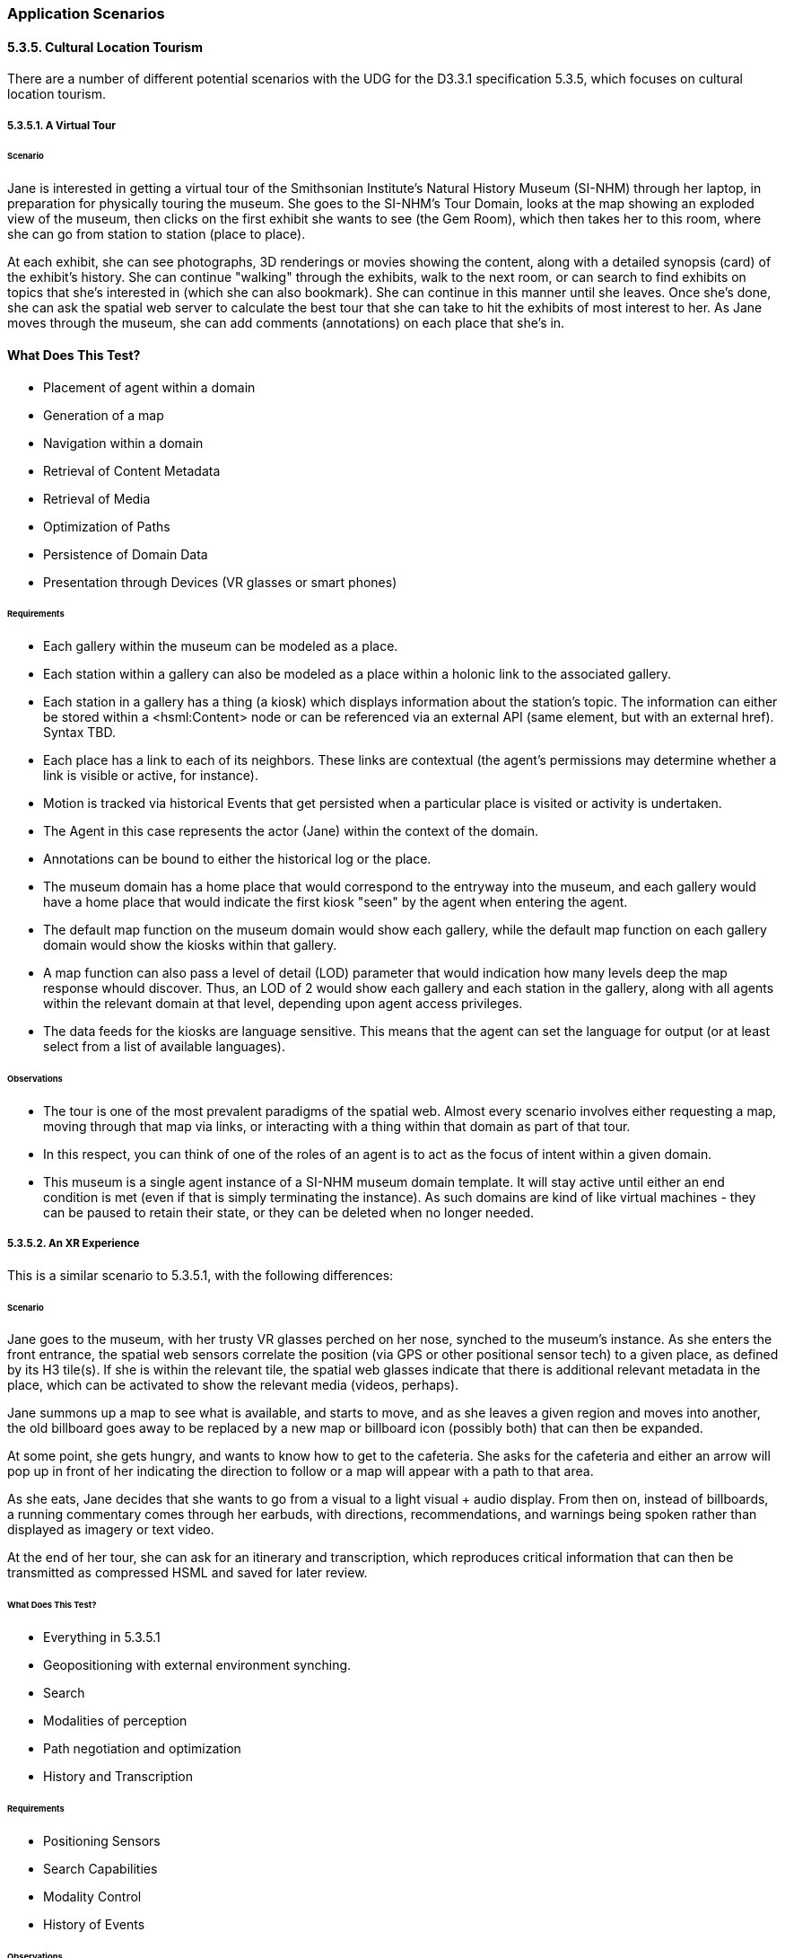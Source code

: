 === Application Scenarios

==== 5.3.5. Cultural Location Tourism

There are a number of different potential scenarios with the UDG for the D3.3.1 specification 5.3.5, which focuses on cultural location tourism.

===== 5.3.5.1. A Virtual Tour

====== Scenario

Jane is interested in getting a virtual tour of the Smithsonian Institute's Natural History Museum (SI-NHM) through her laptop, in preparation for physically touring the museum. She goes to the SI-NHM's Tour Domain, looks at the map showing an exploded view of the museum, then clicks on the first exhibit she wants to see (the Gem Room), which then takes her to this room, where she can go from station to station (place to place). 

At each exhibit, she can see photographs, 3D renderings or movies showing the content, along with a detailed synopsis (card) of the exhibit's history. She can continue "walking" through the exhibits, walk to the next room, or can search to find exhibits on topics that she's interested in (which she can also bookmark). She can continue in this manner until she leaves. Once she's done, she can ask the spatial web server to calculate the best tour that she can take to hit the exhibits of most interest to her. As Jane moves through the museum, she can add comments (annotations) on each place that she's in. 

#### What Does This Test?

* Placement of agent within a domain
* Generation of a map
* Navigation within a domain
* Retrieval of Content Metadata
* Retrieval of Media
* Optimization of Paths
* Persistence of Domain Data
* Presentation through Devices (VR glasses or smart phones)

====== Requirements

* Each gallery within the museum can be modeled as a place.
* Each station within a gallery can also be modeled as a place within a holonic link to the associated gallery. 
* Each station in a gallery has a thing (a kiosk) which displays information about the station's topic. The information can either be stored within a <hsml:Content> node or can be referenced via an external API (same element, but with an external href). Syntax TBD.
* Each place has a link to each of its neighbors. These links are contextual (the agent's permissions may determine whether a link is visible or active, for instance).
* Motion is tracked via historical Events that get persisted when a particular place is visited or activity is undertaken.
* The Agent in this case represents the actor (Jane) within the context of the domain.
* Annotations can be bound to either the historical log or the place.
* The museum domain has a home place that would correspond to the entryway into the museum, and each gallery would have a home place that would indicate the first kiosk "seen" by the agent when entering the agent.
* The default map function on the museum domain would show each gallery, while the default map function on each gallery domain would show the kiosks within that gallery. 
* A map function can also pass a level of detail (LOD) parameter that would indication how many levels deep the map response whould discover. Thus, an LOD of 2 would show each gallery and each station in the gallery, along with all agents within the relevant domain at that level, depending upon agent access privileges.
* The data feeds for the kiosks are language sensitive. This means that the agent can set the language for output (or at least select from a list of available languages).

====== Observations

* The tour is one of the most prevalent paradigms of the spatial web. Almost every scenario involves either requesting a map, moving through that map via links, or interacting with a thing within that domain as part of that tour. 
* In this respect, you can think of one of the roles of an agent is to act as the focus of intent within a given domain. 
* This museum is a single agent instance of a SI-NHM museum domain template. It will stay active until either an end condition is met (even if that is simply terminating the instance). As such domains are kind of like virtual machines - they can be paused to retain their state, or they can be deleted when no longer needed.

===== 5.3.5.2. An XR Experience

This is a similar scenario to 5.3.5.1, with the following differences:

======  Scenario

Jane goes to the museum, with her trusty VR glasses perched on her nose, synched to the museum's instance. As she enters the front entrance, the spatial web sensors correlate the position (via GPS or other positional sensor tech) to a given place, as defined by its H3 tile(s). If she is within the relevant tile, the spatial web glasses indicate that there is additional relevant metadata in the place, which can be activated to show the relevant media (videos, perhaps).

Jane summons up a map to see what is available, and starts to move, and as she leaves a given region and moves into another, the old billboard goes away to be replaced by a new map or billboard icon (possibly both) that can then be expanded.

At some point, she gets hungry, and wants to know how to get to the cafeteria. She asks for the cafeteria and either an arrow will pop up in front of her indicating the direction to follow or a map will appear with a path to that area. 

As she eats, Jane decides that she wants to go from a visual to a light visual + audio display. From then on, instead of billboards, a running commentary comes through her earbuds, with directions, recommendations, and warnings being spoken rather than displayed as imagery or text video.

At the end of her tour, she can ask for an itinerary and transcription, which reproduces critical information that can then be transmitted as compressed HSML and saved for later review.

====== What Does This Test?

* Everything in 5.3.5.1
* Geopositioning with external environment synching.
* Search
* Modalities of perception
* Path negotiation and optimization
* History and Transcription

====== Requirements

* Positioning Sensors
* Search Capabilities
* Modality Control
* History of Events

====== Observations
* Sensors within the client device can provide mapping to a spatial position, which can then be transformed into a tile position, correlating with a given place within the model. Note that if somehow the actor ends up outside of defined tiles, then an algorithm can be used to determine the closest place within the domain, which can be correlated to suggest directions. 
* Search is a query against places, things and agents respectively that will suggest candidates that most closely match the query parameters. This will generally be displayed as a list, and can be filtered by type. Search is sensitive to agent permissions.
* Modality may be a function of the client or the node, but will typically work by transforming a map in RDF into some other form (an image, a diagram, audio, a movie, 3d environment, etc.) that can be consequently rendered by the client. The exact mechanism for performing this is TBD. 
* As an agent moves through a domain, that agent creates a history correlated to the agent and the domain that can be persisted, then transformed into various forms, such as a transcript or summary. The exact mechanism for creating a history of events is still TBD. 
* Note here the symmetry between actor (Jane) and her agent (Jane_Agent). Jane moves through the physical world, with sensors indicating a geospatial position. Jane_Agent moves through an abstract conceptual world from Place to Place, correlating with the physical to a certain degree. In effect, Jane_Agent is the digital twin of Jane within the domain of the museum.
* The terms ___billboard___, ___screen___, and ___kiosk___ are used to describe Things in the virtual world. A __billboard__ can be thought of as a read-only interface or display, and is usually fully visible when an agent moves within the Place where a billboard is resident. It can have any representation (it is not limited to being a billboard in the physical sense) but generally provides external information in various formats that the user has no immediate control over.
* A __screen__ is a ___billboard___ that specifically displays a dynamic ___map___ of another domain, where a __map__ is a representation (an image, 3d rendering, video, text description, RDF, etc.) of a domain. It could be visualized as a screen showing the projection taken by a camera of another area, a glass plane showing what's in the next gallery,an aural representation where the voices from somewhere else can be heard as if through a mic, a structured HSML representation of the domain, and so forth. The ___map___ is the representation of a domain, the ___screen___ is the presentation (or medium) of that representation in the current domain of the agent.
* Note also that a ___map___ is in effect the view as seen by a separate agent within a remote domain. The remote agent here is acting in the role of a camera. A __kiosk__ is a Thing that combines a ___screen___ with a control mechanism for that remote agent. For instance, an agent (a drone operator, for instance), uses another agent (the drone) in a different domain to "see" that remote domain from the perspective of the drone. The drone operator agent interacts with the remote drone agent via a virtual ___kiosk___.
* These agent chains are very common in most video games, particularly when dealing with IoT devices (especially cameras). A camera is a specialized form of ___sensor___, a device that creates a representation (___map___) from the perspective of a given agent or thing. Screens are ___linked___ to agents, and a screen can consequently target different agents to see different perspectives of the domain.

<caption><b>Maps and Screens</b></caption>

```mermaid
---
config:
   layout: elk
---
flowchart TD
    remoteAgent -->|uses| sensor --> |to create| map --> |of| remoteDomain
    localAgent --> |uses| screen -->|to display| map
    screen -->|linked to| remoteAgent
    remoteDomain --> |as seen by| remoteAgent
```

===== 5.3.5.3. Multi-Agent XR

This builds on 5.3.5.2, with the following differences:

======  Scenario

Jane joins a tour group of other actors (with no distinction about whether those actors are human or AI based). They are led by a spatial web mediated tour guide, and each agent can ask questions of other agents or the tour guide.  

The tour guide will periodically ask questions of the various tour members. If they answer the question correctly, they get a special token which they can accumulate. At the end of the tour, each agent can exchange tokens as discounts on the price of items in the gift shop.

This scenario is like 5.3.5.1 in that it is mediated over the spatial web client, rather than in person, but could be supported IRL as well.

====== #### What Does This Test?
* Registering Agents and forming Teams
* Direct Communication between agents
* Granting or Exchanging Certs
* Agent/Actor Interactions
* E-Commerce Fundamentals

======  Observations

* When a domain is created from a domain template, the domain goes through a provisioning phase.In this phase, one or more autonomous agents wait until a minimum condition is met (here, both a minimum number of people and a set period of time). This set of agents becomes known as a __Team__. Teams can be thought of as neighborhoods of agents. A given agent may also be part of more than one team.
* From a design standpoint, it is often preferable to talk about a team with only one member, also known as a singleton team.  For instance, in Chess, you effectively have two singleton teams - a white piece team and a black piece team.
* This notion of teams is an important one, because team members often have a much higher need to communicate with one another, and benefit far more from that interaction. Moreover, teams have identities (and histories) that individual agents don't, and frequently have needs for permissions (credentials) that two random people don't. 
* In this use case, the tour group is a team. Each team member registers with the team (here, they would pay the price for the guided tour), and they share in a communication channel that is consequently privileged. The exact nature of that chennel (point-to-point, broadcast, narrowcast, etc.) would be spelled out in the ___contract___ that the actors agree to through their agent proxies when they register with the team. This also suggests that __registration__ is the process of an actor (through the agent) accepting a ___contract___ issued by the domain that encapsulates these ___policies___.
* Please note that registration is a domain scope activity. When the registration is complete, the ___agent___ then belongs to a ___team___ within the domain.

```mermaid
---
config:
    layout: elk
---
graph TD
    actor -->|uses| agent -->|to agree to| contract -->|with| team -->|within| domain
    agent -->|becomes member of| team
    agent -->|is within| domain
```
* Channel communication: A __communication channnel__ is a ___channel___ specifically for text communication between ___agents___ and/or ___teams___. It passes an HSML message (structure TBD) from the sender to the recipient using the following workflow:

```mermaid
---
config:
    layout: elk
---
graph 
    actor1 -->|writes message to| agent1
    agent1 -->|sends message to| domain
    domain -->|"caches message in"| messageCache
    messageCache -->|"sends message to"| agent2
    agent2 -->|"writes message to"| actor2

```

* The __MessageCache__ is a stack within the UDG.d for passing messages between entities. It works at the domain level rather than direct point-to-point primarily because messages will still need to be logged as part of the history stream and because any form of broadcast ultimately will need to be transmitted to some or all of the participants in a domain, which can best be done through a centralization mechanism.
* There is a question concerning whether internal communication and messaging channels are part of the external hstp __channels__ architecture or are different. Certainly, _actor1_ and _actor2_ communication with their respective agents are handled via the former. This is one of those areas that still requires a certain amount of discussion.
* __E-Commerce, Contracts, and Tokens__. The assumption being made in the architecture is that an ___e-commerce layer___ will likely be a later module that lays on top of the UDG, and more than likely will be mediated via a services layer with external financial networks, in much the same way that e-commerce systems in the modern web are generally not considered a core part of HTML/HTTP. The one caveat on this is that, because of the use of SWIDs to manage credentialling, verification, validation, and authentication, the ecommerce architecture will likely utilize DID-based encryption vs. the HTTPS secure architecture used for the web.
* One additional caveat is that in general, assets (specializations of THINGs) will be represented as encrypted key entities that can consequently be transferred to the wallet of the client controlling the respective agent of a given actor. For instance, in the gift shop example given in this use case, Jane can be awarded a magic shell (a ___token___) from the tour guide for answering a question correctly. The exact representation of the token will obvious vary from domain to domain (as will it's value), but it clearly represents an asset that can be assessed within some e-commerce system. 
A __token__ in this case can be thought of as a specific store of value within the spatial web. The ___actor___ authorizes the ___agent___ to spend tokens within the ___domain___ in order to fulfill the terms of a ___contract___, and correspondingly retrieves tokens when the conditions for fulfilling a clause of the contract have happened. _It is still TBD whether or not tokens issues within one domain are fungible within other domains._

===== 5.3.5.4. Tracking Movement

This builds on 5.3.5.2, with the following differences:

====== Scenario

Jane wants to be able to see where the other members of the tour (including her family) are, and send them messages to meet at a particular place at a certain time.

====== What Does This Test?

* Hyperspace
* Positioning within Places
* Avatars and Map Representations

====== Observations

* The dominant paradigm within the World Wide Web since its inception was based on the principle of publishing, and can best be articulated as: _"How do I find and access published content?_ This in turn was related to _"How do I publish content?"_ 
* The dominant paradigm for the Spatial Web, however, is different. It can be expressed as: "_Where are the things in the world that I interact with?_" with the correlative question, "_How do things in my world publish where things are and what they do_?" While similar in scope, this is different in terms of the overall mission of this technology. 
* The Spatial Web does not replace the World Wide Web. Rather, it provides another layer to the __noosphere__ or knowledge sphere, providing not only the context of philosophical thought but also of epistemological thought.
* The spatial web has three different layers that ask the question "Where?":
    * ___Domain___ or application layer.
    * ___Place___ or conceptual space layer.
    * ___Location___, or positional space layer.
* The __domain layer__ is an existential context layer. By itself, a domain does not necessarily specify where things are, but instead, it indicates what process or system things are apart of. This systemic view is purely abstract, though it may have implicit hierarchies that arise because such hierarchies make it easier to compress process nested subroutines.
* The __place layer__ is a conceptual space layer, and generally identifies a partition of a "hyperspace" into discrete, interconnected nodes within a lattice of links. A hyperspace can be thought of as the set of all relevant places within the broader domain, and will vary from domain to domain in terms of breakdown and structure. Places by themselves have relationships, but do not necessarily have the notion of a metric.
* The __location layer__ contains specific metrics and the notion of distance. The specific mechanisms for describing that distance will vary from place to place. For instance, one _place_ might be a particular gallery within a museum, but within that gallery, there may be an ability to indicate location relative to the defined layer (possibly using some kind of a global coordinate system, or at a minimum level a local coordinate system that is common to that place). If you wanted to specify, for instance, that you are in a hexagon within a set of hexagons that identify the extent of that place as an index, then the location would be a single index value. 
* A place will always have, at a minimum, one location - in the case where there are no effective degrees of freedom, this becomes the implicit location. As you increase the number of degrees of freedom within that place, you can better specify location if it is necessary. 
* A place does have a location for mapping purposes, but it is defined as a bounding box within a unit hypercube (something called an __object coordinate system__), with the assumption that the domain represents the the maximal extent of this cube. This hypercube is then passed through a defined __projection filter__ (typically, but not always, a tensor) to create a visual representation of the domain in the target mapping dimensions. In most cases, this will be a two dimensional planar representation, even if the hypercube itself is of higher dimension and curved.
* It is important to recognize that the hyperspace envelope of places does not usually completely tile (cover) the object coordinate system. The set of places is contextual and topological (a graph) and is internally connected by links, __holes__ (areas that are in the map but not actually within the model) are inevitable. Another way of putting this is that the map shows the relevant areas of the models, but anything that is not relevant (negative space) is simply an undefined region in the map. This is another way of stating the famous dictum "_The map is not the territory._".
* An __avatar__ is a representation of an ___entity___ on a ___map___ within a given ___medium___ (or ___content-type___). It is typically represented in object coordinates, depending on the place's positional system and the medium in question. An entity, including an agent, may have multiple different avatars, with the best one for the mapping context being chosen prior to rendering. More on Avatars TBD.
* Movement itself is managed by the udg.d daemon, which refreshes the state of the system at regular, frequent intervals, then renders this movement via hstp.d requests to the mapping service. 
* The __UDG.d daemon__ also manages communication between the UDG and the HSTP layers. For instance, if a domain template has been previously defined (which will be covered in the next phase), then the HSTP will pass messages to the udg.d daemon to initiate a domain instantiation. The UDG.d itself is responsible for the creation of that instance, but it also communicates with HSTP when it has successfully completed the instantiation. Most of the operational logic that is initiated by the ___hstp.d___ is actually performed by the ___udg.d___, then transmitted back to other nodes via the hstp.d messaging system.

=====  5.3.5.5. Museum Discovery

This supports other 5.3.5.x use cases.

======  Scenario

Jane wants to find other museums in the Smithsonian Institute complex to virtually visit, utilizing the same agent avatar that she had previously, including retaining knowledge and assets.

======  What Does This Test?

* Cross Domain Discovery and Linking
* Directories
* Spatial Web Domain Registries
* Agent Persistence

======  Observations
* __Cross Domain Linking__. There are multiple layers of linking that exist within the spatial web. One of these is __cross-domain linking__. Such a link moves an agent from one domain to another, rather than simply from one place to another. This is roughly analogous to an external link in HTML that takes you outside of the document, albeit one that has more complexity.
* __Intranode Domain Agent Linking__. Unlike HTML links, cross domain links are stateful - you are in essence transferring an agent from one graph to another, potentially outside of the Spatial Web Node itself. If the __originating domain__ (which has the link to the agent) is within the same node, this becomes a fairly simple matter of delinking the agent from one node and relinking it to the __destination domain__.
* __Internode Domain Agent Linking__. If the destination domain, on the other hand, is outside of the spatial web node, then the agent on on the originating domain must in effect be _frozen_ or deactivated, while the agent's information and assets are transferred to the __destination spatial web node__. Additionally, a forwarding address is added to the frozen agent on the initial node to the active agenton the destination nnode. This makes it possible to search the evolution of agents across nodes. If an agent returns to the originating node, it's associated asset metadata is _appended to_ the previous agent, allowing the agent to learn information over time.
* __Affiliation Networks__. Note additionally that transferring of agents can only occur if the domains have contracts allowing the transfer of agents, which in general means that they have created an affiliated network. This would be like multiple museums each agreeing to honor the contracts of other museums in the network. The exact mechanisms for doing so are currently to be determined.
* __Directories and Landing Domains__. Each Spatial Web Node has a specific landing domain for that node. This identifies the domain templates that are supported on that node, and for each template, the active and completed domains for those templates. This landing Place is generated dynamically, and can be thought of as being analogous to a train station that allows agents to go to a particular domain. This is not a registry per se, but more akin to a directory.
* __Domain Registries__. A __Domain Registry__ is a way for organizations to register the ___domain templates__ that are publicly available. Domains themselve may be very effervescent (though they can also be long lived), but domain templates are generally stable. In the museum scenario, for instance, there may be any number of active SI-NHM domains active at any given moment, with individual agents or teams of agents interacting with a given domain, but the SI-NHM domain template that informs these domains will remain fixed as a stable point of reference.
* The domain registry, consequently, can tell you which spatial web nodes contain the relevant domain templates, allowing you to search these nodes to see if the domains (the games, simulations, IoT environments, and scenarios) are of interest. This domain registry is managed by (or delegated from) the ___Spatial Web Registration Authority___. The mechanics of registration are being worked out.
* __Associated Metadata__. There is a core taxonomy being worked out for helping search and discovery for the domain registry. This is associated with both a __Place__ registry for registering places (distinct from domain, though interrelated) and for conceptual registries for identifying __Topics__, where a topic in general is used primarily for descriptive metadata (find me all domains that focus on global warming, for instance). There will similarly be a such registries for __Personages__ and __Organizations__. 

===== Design Considerations on 5.3.5

* The model presented here within the UDG looks at the environment of a Spatial Web Node as being a collection of applications built around domains, supported by secondary components, with this particular application being an example of what the author would consider an ___Exploration___ pattern. 
* __Exploration Pattern.__ This pattern works on the assumption that one or more agents, acting as proxies for various external actors, are navigating a space (geophysical, conceptual, organizational, etc.), retrieving information, interacting with other agents and things within the system, and gaining respective keys (tokens) that can be used both for "unlocking" specific places within the system and for exchanging as stores of value inside and outside the system.
* __Maps and Properties.__ What is most significant here is that the spatial web uses a knowledge graph as its store (and for now is assumed to query and update through a KG layer) but that it's not really a graph in the traditional sense. When you want to ___query___ the property of a given thing or agent in the system, what you are doing is retrieving a map of the thing within one or more domains, expressed in RDF (as JSON-LD, most likely), that will retrieve a representation of the object containing just _that_ property, more than likely as a time-series unless you specify a temporal constraint. For instance, you can get a map of the museum domain showing each of the exhibits, or only those exhibits focused on animals, or the exhibits within a gallery, and so forth.
* __Maps as Data Structures.__ Maps are data structures first - they can be rendered into other forms, but every map is at its core a query against the UDG graph to retrieve representations of entities within the context of a given domain. It should also be noted that a map can be tabularized (this is what the SELECT statement in both SQL and SPARQL do) to provide a slice of this information in tabular form, but even so, the underlying query will be retrieving the subgraph containing relevant entities before applying this transformation to a table. 

=====  Suggested Use Cases

* Adding a new exhibit
* Adding a new gallery
* Creating a Museum Domain Template
* Moving an Agent From One Domain to Another


